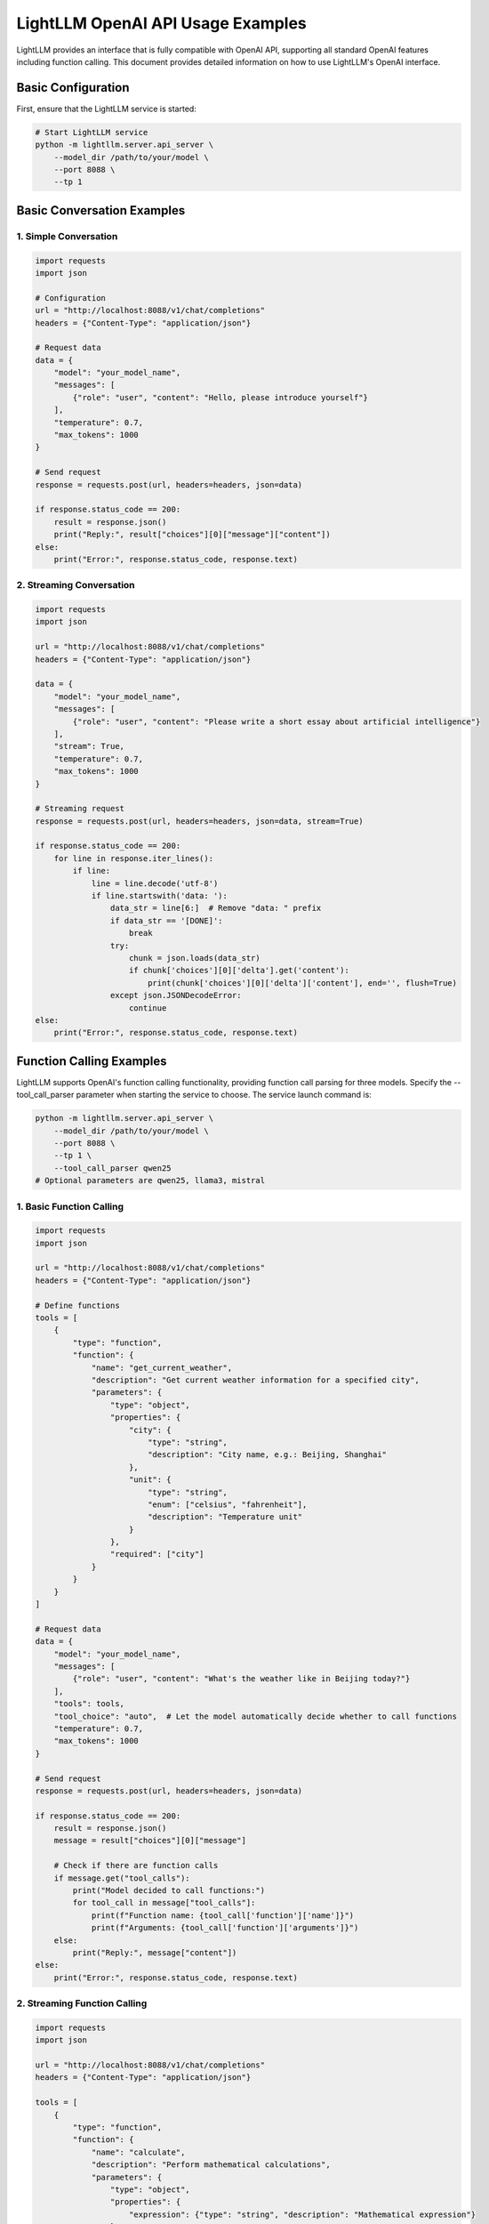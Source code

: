 .. _openai_api:

LightLLM OpenAI API Usage Examples
==================================

LightLLM provides an interface that is fully compatible with OpenAI API, supporting all standard OpenAI features including function calling. This document provides detailed information on how to use LightLLM's OpenAI interface.

Basic Configuration
------------------

First, ensure that the LightLLM service is started:

.. code-block:: bash

    # Start LightLLM service
    python -m lightllm.server.api_server \
        --model_dir /path/to/your/model \
        --port 8088 \
        --tp 1

Basic Conversation Examples
--------------------------

1. Simple Conversation
~~~~~~~~~~~~~~~~~~~~~~

.. code-block:: python

    import requests
    import json

    # Configuration
    url = "http://localhost:8088/v1/chat/completions"
    headers = {"Content-Type": "application/json"}

    # Request data
    data = {
        "model": "your_model_name",
        "messages": [
            {"role": "user", "content": "Hello, please introduce yourself"}
        ],
        "temperature": 0.7,
        "max_tokens": 1000
    }

    # Send request
    response = requests.post(url, headers=headers, json=data)
    
    if response.status_code == 200:
        result = response.json()
        print("Reply:", result["choices"][0]["message"]["content"])
    else:
        print("Error:", response.status_code, response.text)

2. Streaming Conversation
~~~~~~~~~~~~~~~~~~~~~~~~~

.. code-block:: python

    import requests
    import json

    url = "http://localhost:8088/v1/chat/completions"
    headers = {"Content-Type": "application/json"}

    data = {
        "model": "your_model_name",
        "messages": [
            {"role": "user", "content": "Please write a short essay about artificial intelligence"}
        ],
        "stream": True,
        "temperature": 0.7,
        "max_tokens": 1000
    }

    # Streaming request
    response = requests.post(url, headers=headers, json=data, stream=True)
    
    if response.status_code == 200:
        for line in response.iter_lines():
            if line:
                line = line.decode('utf-8')
                if line.startswith('data: '):
                    data_str = line[6:]  # Remove "data: " prefix
                    if data_str == '[DONE]':
                        break
                    try:
                        chunk = json.loads(data_str)
                        if chunk['choices'][0]['delta'].get('content'):
                            print(chunk['choices'][0]['delta']['content'], end='', flush=True)
                    except json.JSONDecodeError:
                        continue
    else:
        print("Error:", response.status_code, response.text)

Function Calling Examples
------------------------

LightLLM supports OpenAI's function calling functionality, providing function call parsing for three models. Specify the --tool_call_parser parameter when starting the service to choose. The service launch command is:

.. code-block:: bash

    python -m lightllm.server.api_server \
        --model_dir /path/to/your/model \
        --port 8088 \
        --tp 1 \
        --tool_call_parser qwen25
    # Optional parameters are qwen25, llama3, mistral

1. Basic Function Calling
~~~~~~~~~~~~~~~~~~~~~~~~~

.. code-block:: python

    import requests
    import json

    url = "http://localhost:8088/v1/chat/completions"
    headers = {"Content-Type": "application/json"}

    # Define functions
    tools = [
        {
            "type": "function",
            "function": {
                "name": "get_current_weather",
                "description": "Get current weather information for a specified city",
                "parameters": {
                    "type": "object",
                    "properties": {
                        "city": {
                            "type": "string",
                            "description": "City name, e.g.: Beijing, Shanghai"
                        },
                        "unit": {
                            "type": "string",
                            "enum": ["celsius", "fahrenheit"],
                            "description": "Temperature unit"
                        }
                    },
                    "required": ["city"]
                }
            }
        }
    ]

    # Request data
    data = {
        "model": "your_model_name",
        "messages": [
            {"role": "user", "content": "What's the weather like in Beijing today?"}
        ],
        "tools": tools,
        "tool_choice": "auto",  # Let the model automatically decide whether to call functions
        "temperature": 0.7,
        "max_tokens": 1000
    }

    # Send request
    response = requests.post(url, headers=headers, json=data)
    
    if response.status_code == 200:
        result = response.json()
        message = result["choices"][0]["message"]
        
        # Check if there are function calls
        if message.get("tool_calls"):
            print("Model decided to call functions:")
            for tool_call in message["tool_calls"]:
                print(f"Function name: {tool_call['function']['name']}")
                print(f"Arguments: {tool_call['function']['arguments']}")
        else:
            print("Reply:", message["content"])
    else:
        print("Error:", response.status_code, response.text)

2. Streaming Function Calling
~~~~~~~~~~~~~~~~~~~~~~~~~~~~~

.. code-block:: python

    import requests
    import json

    url = "http://localhost:8088/v1/chat/completions"
    headers = {"Content-Type": "application/json"}

    tools = [
        {
            "type": "function",
            "function": {
                "name": "calculate",
                "description": "Perform mathematical calculations",
                "parameters": {
                    "type": "object",
                    "properties": {
                        "expression": {"type": "string", "description": "Mathematical expression"}
                    },
                    "required": ["expression"]
                }
            }
        }
    ] 